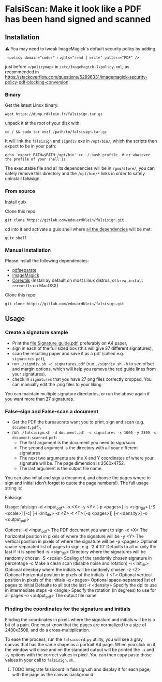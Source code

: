 * FalsiScan: Make it look like a PDF has been hand signed and scanned
#+begin_abstract
For bureaucratic reasons, a colleague of mine had to print, sign, scan and send by email a high number of pages.
To save trees, ink, time, and to stick it to the bureaucrats, I wrote this script.
#+end_abstract
[[file:falsiscan.png]]
** Installation
⚠ You may need to tweak ImageMagick's default security policy by adding
:  <policy domain="coder" rights="read | write" pattern="PDF" />
just before =</policymap>= in =/etc/ImageMagick-7/policy.xml=, as recommended in https://stackoverflow.com/questions/52998331/imagemagick-security-policy-pdf-blocking-conversion
*** Binary
Get the latest Linux binary:
: wget https://dump.rdklein.fr/falsisign.tar.gz
unpack it at the root of your disk with
: cd / && sudo tar xvzf /path/to/falsisign.tar.gz
It will link the =falsisign= and =signdiv= exe in =/opt/bin/=, which the scripts
then expect to be in your path:
: echo 'export PATH=$PATH:/opt/bin' >> ~/.bash_profile  # or whatever the profile of your shell is

The executable file and all its dependencies will be in =/gnu/store/=, you can
safely remove this directory and the =/opt/bin/*= links in order to safely
uninstall falsisign.
*** From source
   [[https://guix.gnu.org/manual/en/html_node/Binary-Installation.html][Install guix]]

   Clone this repo:
   : git clone https://gitlab.com/edouardklein/falsisign.git
   cd into it and activate a guix shell where [[./guix.scm][all the dependencies]] will be met:
   : guix shell
*** Manual installation
   Please install the following dependencies:
   - [[https://poppler.freedesktop.org/][pdfseparate]]
   - [[https://imagemagick.org/index.php][ImageMagick]]
   - [[https://www.gnu.org/software/coreutils/][Coreutils]] (Install by default on most Linux distros, or =brew install coreutils= on MacOSX)

     
   Clone this repo
   : git clone https://gitlab.com/edouardklein/falsisign.git

** Usage
*** Create a signature sample
- Print the [[file:Signature_guide.pdf]], preferably on A4 paper,
- sign in each of the full sized box (this will give 27 different signatures),
- scan the resulting paper and save it as a pdf (called e.g. =signatures.pdf=),
- run =./signdiv.sh -d signatures.pdf= (run =./signdiv.sh -h= to see offset and margin options, which will help you remove the red guide lines from your signatures),
- check in =signatures= that you have 27 png files correctly cropped. You can manually edit the .png files to your liking.


You can maintain multiple signature directories, or run the above again if you want more than 27 signatures.
*** False-sign and False-scan a document
- Get the PDF the bureaucrats want you to print, sign and scan (e.g. =document.pdf=),
- run =./falsisign.sh -d document.pdf -s signatures -x 1000 -y 2500 -o document-scanned.pdf=:
  - The first argument is the document you need to sign/scan
  - The second argument is the directory with all your different signatures
  - The next two arguments are the X and Y coordinates of where your signature will be. The page dimension is 3560x4752.
  - The last argument is the output file name.


You can also initial and sign a document, and choose the pages where to sign and initial (don't forget to quote the page numbers!). The full usage string is:
#+BEGIN_SRC bash :results raw :exports results
  ./falsisign.sh -h
#+END_SRC

#+RESULTS:
Falsisign.

Usage:
    falsisign -d <input_pdf> -x <X> -y <Y> [-p <pages>] -s <sign_dir> [-S <scale>] [-c] [-i <init_dir> -z <Z> -t <T> [-q <pages>]] [-r <density>] -o <output_pdf>

Options:
    -d <input_pdf>   The PDF document you want to sign
    -x <X>           The horizontal position in pixels of where the signature will be
    -y <Y>           The vertical position in pixels of where the signature will be
    -p <pages>       Optional space-separated list of pages to sign, e.g. '2 4 10'
                     Defaults to all or only the last if -i is specified
    -s <sign_dir>    Directory where the signatures will be randomly chosen
    -S <scale>       Scaling of the randomly chosen signature in percentage
    -c               Make a clean scan (disable noise and rotation)
    -i <init_dir>    Optional directory where the initials will be randomly chosen
    -z <Z>           Optional horizontal position in pixels of the initials
    -t <T>           Optional vertical position in pixels of the initials
    -q <pages>       Optional space-separated list of pages to initial
                     Defaults to all but the last
    -r <density>     Specify the dpi to use in intermediate steps
    -a <angle>  Specify the rotation (in degrees) to use for all pages
    -o <output_pdf>  The output file name
*** Finding the coordinates for the signature and initials
Finding the coordinates in pixels where the signature and initials will be is a
bit of a pain. One must know that the pages are normalized to a size of
2480x3508, and do a cross-multiplication.

To ease the process, run the =falsicoord.py= utility, you will see a gray canvas
that has the same shape as a portrait A4 page. When you click on it, the window
will close and on the standard output will be printed the =-x= and =-y= options
with the correct values in pixel. You can then copy paste those values in your
call to =falsisign.sh=.

**** TODO Integrate falsicoord in falsisign.sh and display it for each page, with the page as the canvas background
